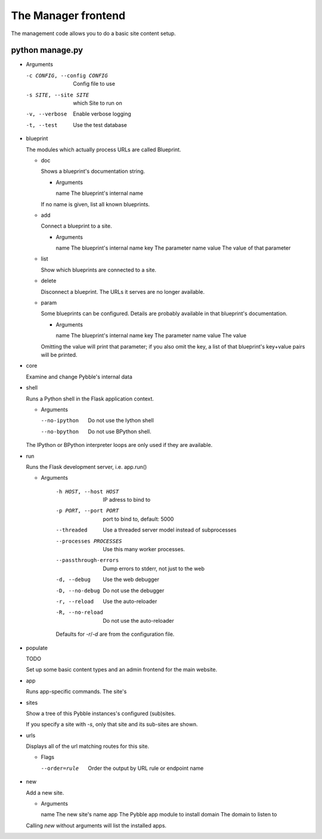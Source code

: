 The Manager frontend
====================

The management code allows you to do a basic site content setup.

python manage.py
----------------

-	Arguments

	-c CONFIG, --config CONFIG  Config file to use
	-s SITE, --site SITE        which Site to run on
	-v, --verbose               Enable verbose logging
	-t, --test                  Use the test database

-	blueprint

	The modules which actually process URLs are called Blueprint.
	
	-	doc

		Shows a blueprint's documentation string.

		-	Arguments

			name        The blueprint's internal name

		If no name is given, list all known blueprints.

	-	add

		Connect a blueprint to a site.

		-	Arguments

			name        The blueprint's internal name
			key         The parameter name
			value       The value of that parameter

	-	list

		Show which blueprints are connected to a site.

	-	delete

		Disconnect a blueprint. The URLs it serves are no longer available.

	-	param

		Some blueprints can be configured. Details are probably available
		in that blueprint's documentation.

		-	Arguments

			name        The blueprint's internal name
			key         The parameter name
			value       The value

		Omitting the value will print that parameter; if you also omit the
		key, a list of that blueprint's key+value pairs will be printed.

-	core

	Examine and change Pybble's internal data

-	shell

	Runs a Python shell in the Flask application context.

	-	Arguments

		--no-ipython   Do not use the Iython shell
		--no-bpython   Do not use BPython shell.

	The IPython or BPython interpreter loops are only used if they are
	available.

-	run

	Runs the Flask development server, i.e. app.run()

	- Arguments

		-h HOST, --host HOST   IP adress to bind to
		-p PORT, --port PORT   port to bind to, default: 5000
		--threaded             Use a threaded server model instead of subprocesses
		--processes PROCESSES  Use this many worker processes.
		--passthrough-errors   Dump errors to stderr, not just to the web
		-d, --debug            Use the web debugger
		-D, --no-debug         Do not use the debugger
		-r, --reload           Use the auto-reloader
		-R, --no-reload        Do not use the auto-reloader
		
		Defaults for `-r`/`-d` are from the configuration file.

-	populate

	TODO
	
	Set up some basic content types and an admin frontend for the main website.

-	app

	Runs app-specific commands. The site's 

-	sites

	Show a tree of this Pybble instances's configured (sub)sites.

	If you specify a site with `-s`, only that site and its sub-sites are shown.

-	urls

	Displays all of the url matching routes for this site.

	-	Flags

		--order=rule  Order the output by URL rule or endpoint name

-	new

	Add a new site.

	-	Arguments

		name        The new site's name
		app         The Pybble app module to install
		domain      The domain to listen to

	Calling `new` without arguments will list the installed apps.


